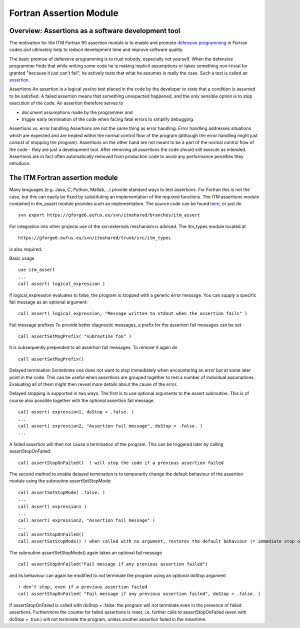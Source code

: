 .. _F90AssertionsModule:

Fortran Assertion Module
========================

Overview: Assertions as a software development tool
---------------------------------------------------

The motivation for the ITM Fortran 90 assertion module is to enable and
promote `defensive
programming <http://en.wikipedia.org/wiki/Defensive_programming>`__ in
Fortran codes and ultimately help to reduce development time and improve
software quality.

The basic premise of defensive programming is to trust nobody,
especially not yourself. When the defensive programmer finds that while
writing some code he is making implicit assumptions or takes something
non-trivial for granted "because it just can't fail", he actively tests
that what he assumes is really the case. Such a test is called an
`assertion <http://en.wikipedia.org/wiki/Assertion_%28computing%29>`__.

Assertions
An assertion is a logical yes/no test placed in the code by the
developer to state that a condition is assumed to be satisfied. A failed
assertion means that something unexpected happened, and the only
sensible option is to stop execution of the code. An assertion therefore
serves to

-  document assumptions made by the programmer and
-  trigger early termination of the code when facing fatal errors to
   simplify debugging.

Assertions vs. error handling
Assertions are not the same thing as error handling. Error handling
addresses situations which are expected and are treated within the
normal control flow of the program (although the error handling might
just consist of stopping the program). Assertions on the other hand are
not meant to be a part of the normal control flow of the code - they are
just a development tool. After removing all assertions the code should
still execute as intended. Assertions are in fact often automatically
removed from production code to avoid any performance penalties they
introduce.

The ITM Fortran assertion module
--------------------------------

Many languages (e.g. Java, C, Python, Matlab,...) provide standard ways
to test assertions. For Fortran this is not the case, but this can
easily be fixed by substituting an implementation of the required
functions. The ITM assertions module contained in itm_assert module
provides such an implementation. The source code can be found
`here <https://gforge6.eufus.eu/svn/itmshared/branches/itm_assert/>`__,
or just do

::

   svn export https://gforge6.eufus.eu/svn/itmshared/branches/itm_assert

For integration into other projects use of the svn:externals mechanism
is advised. The itm_types module located at

::

   https://gforge6.eufus.eu/svn/itmshared/trunk/src/itm_types

is also required.

Basic usage

::

   use itm_assert
   ...
   call assert( logical_expression )

If logical_expression evaluates to false, the program is stopped with a
generic error message. You can supply a specific fail message as an
optional argument:

::

   call assert( logical_expression, "Message written to stdout when the assertion fails" )

Fail message prefixes To provide better diagnostic messages, a prefix
for the assertion fail messages can be set:

::

   call assertSetMsgPrefix( "subroutine foo" )

It is subsequently prepended to all assertion fail messages. To remove
it again do

::

   call assertSetMsgPrefix()

Delayed termination Sometimes one does not want to stop immediately when
encountering an error but at some later point in the code. This can be
useful when assertions are grouped together to test a number of
individual assumptions. Evaluating all of them might then reveal more
details about the cause of the error.

Delayed stopping is supported in two ways. The first is to use optional
arguments to the assert subroutine. This is of course also possible
together with the optional assertion fail message.

::

   call assert( expression1, doStop = .false. )
   ...
   call assert( expression2, "Assertion fail message", doStop = .false. )
   ...

A failed assertion will then not cause a termination of the program.
This can be triggered later by calling assertStopOnFailed:

::

   call assertStopOnFailed()  ! will stop the code if a previous assertion failed

The second method to enable delayed termination is to temporarily change
the default behaviour of the assertion module using the subroutine
assertSetStopMode:

::

   call assertSetStopMode( .false. )
   ...
   call assert( expression1 )
   ...
   call assert( expression2, "Assertion fail message" )
   ...
   call assertStopOnFailed()
   call assertSetStopMode() ! when called with no argument, restores the default behaviour (= immediate stop on fail)

The subroutine assertSetStopMode() again takes an optional fail message

::

   call assertStopOnFailed("Fail message if any previous assertion failed")

and its behaviour can again be modified to not terminate the program
using an optional doStop argument

::

   ! don't stop, even if a previous assertion failed
   call assertStopOnFailed( "Fail message if any previous assertion failed", doStop = .false. )

If assertStopOnFailed is called with doStop = .false. the program will
not terminate even in the presence of failed assertions. Furthermore the
counter for failed assertions is reset, i.e. further calls to
assertStopOnFailed (even with doStop = .true.) will not terminate the
program, unless another assertion failed in the meantime.

